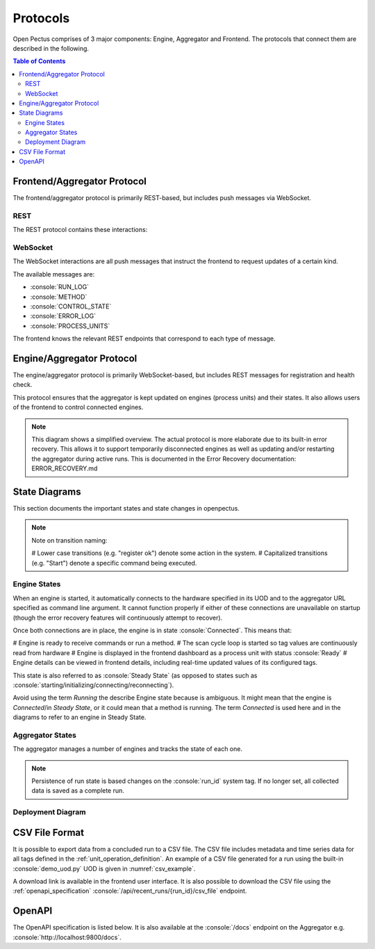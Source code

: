 .. role:: console(code)
   :language: console

Protocols
=========
Open Pectus comprises of 3 major components: Engine, Aggregator and Frontend. The protocols that connect them are described in the following.

.. contents:: Table of Contents
  :local:
  :depth: 3

Frontend/Aggregator Protocol
----------------------------
The frontend/aggregator protocol is primarily REST-based, but includes push messages via WebSocket.

REST
^^^^
The REST protocol contains these interactions:

.. mermaid:: mermaid/frontend_aggregator_rest_interactions.mdd
   :caption: Frontend/Aggregator REST interactions.
   :align: center

WebSocket
^^^^^^^^^
The WebSocket interactions are all push messages that instruct the frontend to
request updates of a certain kind.

The available messages are:

* :console:`RUN_LOG`
* :console:`METHOD`
* :console:`CONTROL_STATE`
* :console:`ERROR_LOG`
* :console:`PROCESS_UNITS`

The frontend knows the relevant REST endpoints that correspond to each type of message.

.. mermaid:: mermaid/frontend_aggregator_websocket_interactions.mdd
   :caption: Frontend/Aggregator WebSocket interactions.
   :align: center

Engine/Aggregator Protocol
--------------------------
The engine/aggregator protocol is primarily WebSocket-based, but includes REST messages for registration and health check.

This protocol ensures that the aggregator is kept updated on engines (process units) and their states.
It also allows users of the frontend to control connected engines.

.. note::
   This diagram shows a simplified overview. The actual protocol is more elaborate due to its built-in error recovery. This allows it to support temporarily disconnected engines as well as updating and/or restarting the aggregator during active runs. This is documented in the Error Recovery documentation: ERROR_RECOVERY.md

.. mermaid:: mermaid/engine_aggregator_protocol_overview.mdd
   :caption: Engine/Aggregator protocol overview.
   :align: center

State Diagrams
--------------
This section documents the important states and state changes in openpectus.

.. note::
   Note on transition naming:
   
   # Lower case transitions (e.g. "register ok") denote some action in the system.
   # Capitalized transitions (e.g. "Start") denote a specific command being executed.

Engine States
^^^^^^^^^^^^^
When an engine is started, it automatically connects to the hardware specified in its UOD and to the aggregator URL specified as command line argument. It cannot function properly if either of these connections are unavailable on startup (though the error recovery features will continuously attempt to recover).

Once both connections are in place, the engine is in state :console:`Connected`. This means that:

# Engine is ready to receive commands or run a method.
# The scan cycle loop is started so tag values are continuously read from hardware
# Engine is displayed in the frontend dashboard as a process unit with status :console:`Ready` 
# Engine details can be viewed in frontend details, including real-time updated values of its configured tags.

This state is also referred to as :console:`Steady State` (as opposed to states such as :console:`starting/initializing/connecting/reconnecting`).

Avoid using the term `Running` the describe Engine state because is ambiguous. It might mean that the engine is *Connected*/in *Steady State*, or it could mean that a method is running. The term `Connected` is used here and in the diagrams to refer to an engine in Steady State.

.. mermaid:: mermaid/engine_state_diagram.mdd
   :caption: Engine state diagram.
   :align: center

Aggregator States
^^^^^^^^^^^^^^^^^
The aggregator manages a number of engines and tracks the state of each one.

.. note::
   Persistence of run state is based changes on the :console:`run_id` system tag. If no longer set, all collected data is saved as a complete run.

.. mermaid:: mermaid/aggregator_state_diagram.mdd
   :caption: Aggregator state diagram.
   :align: center

Deployment Diagram
^^^^^^^^^^^^^^^^^^

.. mermaid:: mermaid/c4_deployment_diagram.mdd
   :caption: Deployment diagram.
   :align: center

.. _csv_file_format:

CSV File Format
---------------

It is possible to export data from a concluded run to a CSV file.
The CSV file includes metadata and time series data for all tags defined in the :ref:`unit_operation_definition`. An example of a CSV file generated for a run using the built-in :console:`demo_uod.py` UOD is given in :numref:`csv_example`.

A download link is available in the frontend user interface. It is also possible to download the CSV file using the :ref:`openapi_specification` :console:`/api/recent_runs/{run_id}/csv_file` endpoint.

.. _csv_example:
.. code-block:: python
   :caption: Example of exported CSV file. Filename: :console:`RecentRun-c87d65e2-7e1a-4477-aa89-b4f56db75773.csv`

   # Recent Run Id,c87d65e2-7e1a-4477-aa89-b4f56db75773
   # Engine Id,LC...50_DemoUod
   # Engine Computer name,LC...50
   # Engine Version,0.1.13
   # Engine Hardware tring,"ErrorRecoveryDecorator(state=ErrorRecoveryState.OK,decorated=DemoHardware)"
   # Uod author nam,Demo Author
   # Uod author email,demo@openpectus.org
   # Uod file name,C:\Users\...\openpectus/engine/configuration/demo_uod.py
   # Aggregator Computer name,AZR-PECTUS-PRD
   # Aggregator Version,0.1.13
   # Starting Time (UTC),2025-01-09 20:15:02.926612
   # Ending Time (UTC),2025-01-09 20:16:07.110109
   # Contributors,E..L

   Run Time [s],FT01 [L/h],TestInt,TestFloat [kg],TestString,Category,FT02 [L/h],Time [s],Reset,System State,CmdWithRegexArgs [dm2],TestPercentage [%]
   0.0,10,42,9.87,test,Rising,10.795927561732627,2.3903110027313232,N/A,Stopped,34.87,34.87
   5.34400000000096,12,42,9.87,test,Rising,12.552170854700819,7.742166519165039,N/A,Stopped,34.87,34.87

.. _openapi_specification:

OpenAPI
-------

The OpenAPI specification is listed below. It is also available at the :console:`/docs` endpoint on the Aggregator e.g. :console:`http://localhost:9800/docs`.

.. openapi:: openapi.yml
   :examples:
